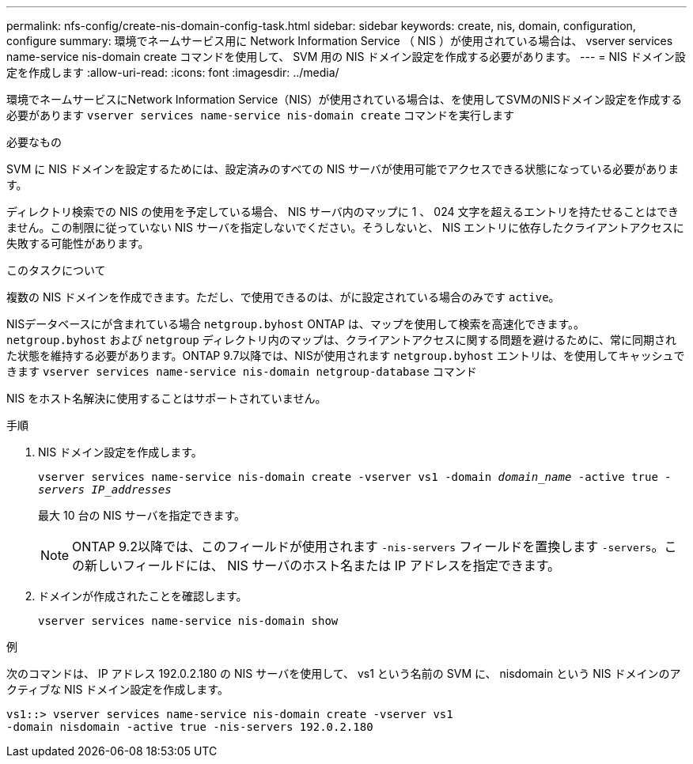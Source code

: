 ---
permalink: nfs-config/create-nis-domain-config-task.html 
sidebar: sidebar 
keywords: create, nis, domain, configuration, configure 
summary: 環境でネームサービス用に Network Information Service （ NIS ）が使用されている場合は、 vserver services name-service nis-domain create コマンドを使用して、 SVM 用の NIS ドメイン設定を作成する必要があります。 
---
= NIS ドメイン設定を作成します
:allow-uri-read: 
:icons: font
:imagesdir: ../media/


[role="lead"]
環境でネームサービスにNetwork Information Service（NIS）が使用されている場合は、を使用してSVMのNISドメイン設定を作成する必要があります `vserver services name-service nis-domain create` コマンドを実行します

.必要なもの
SVM に NIS ドメインを設定するためには、設定済みのすべての NIS サーバが使用可能でアクセスできる状態になっている必要があります。

ディレクトリ検索での NIS の使用を予定している場合、 NIS サーバ内のマップに 1 、 024 文字を超えるエントリを持たせることはできません。この制限に従っていない NIS サーバを指定しないでください。そうしないと、 NIS エントリに依存したクライアントアクセスに失敗する可能性があります。

.このタスクについて
複数の NIS ドメインを作成できます。ただし、で使用できるのは、がに設定されている場合のみです `active`。

NISデータベースにが含まれている場合 `netgroup.byhost` ONTAP は、マップを使用して検索を高速化できます。。 `netgroup.byhost` および `netgroup` ディレクトリ内のマップは、クライアントアクセスに関する問題を避けるために、常に同期された状態を維持する必要があります。ONTAP 9.7以降では、NISが使用されます `netgroup.byhost` エントリは、を使用してキャッシュできます `vserver services name-service nis-domain netgroup-database` コマンド

NIS をホスト名解決に使用することはサポートされていません。

.手順
. NIS ドメイン設定を作成します。
+
`vserver services name-service nis-domain create -vserver vs1 -domain _domain_name_ -active true _-servers IP_addresses_`

+
最大 10 台の NIS サーバを指定できます。

+
[NOTE]
====
ONTAP 9.2以降では、このフィールドが使用されます `-nis-servers` フィールドを置換します `-servers`。この新しいフィールドには、 NIS サーバのホスト名または IP アドレスを指定できます。

====
. ドメインが作成されたことを確認します。
+
`vserver services name-service nis-domain show`



.例
次のコマンドは、 IP アドレス 192.0.2.180 の NIS サーバを使用して、 vs1 という名前の SVM に、 nisdomain という NIS ドメインのアクティブな NIS ドメイン設定を作成します。

[listing]
----
vs1::> vserver services name-service nis-domain create -vserver vs1
-domain nisdomain -active true -nis-servers 192.0.2.180
----